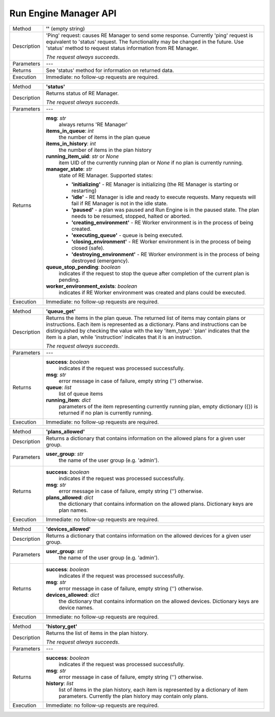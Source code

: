 ======================
Run Engine Manager API
======================

============  =========================================================================================
Method        **''** (empty string)
------------  -----------------------------------------------------------------------------------------
Description   'Ping' request: causes RE Manager to send some response. Currently 'ping' request is
              equivalent to 'status' request. The functionality may be changed in the future.
              Use 'status' method to request status information from RE Manager.

              *The request always succeeds*.
------------  -----------------------------------------------------------------------------------------
Parameters    ---
------------  -----------------------------------------------------------------------------------------
Returns       See 'status' method for information on returned data.
------------  -----------------------------------------------------------------------------------------
Execution     Immediate: no follow-up requests are required.
============  =========================================================================================


============  =========================================================================================
Method        **'status'**
------------  -----------------------------------------------------------------------------------------
Description   Returns status of RE Manager.

              *The request always succeeds*.
------------  -----------------------------------------------------------------------------------------
Parameters    ---
------------  -----------------------------------------------------------------------------------------
Returns       **msg**: *str*
                  always returns 'RE Manager'

              **items_in_queue**: *int*
                 the number of items in the plan queue

              **items_in_history**: *int*
                 the number of items in the plan history

              **running_item_uid**: *str* or *None*
                 item UID of the currently running plan or *None* if no plan is currently running.

              **manager_state**: *str*
                  state of RE Manager. Supported states:

                  - **'initializing'** - RE Manager is initializing (the RE Manager is starting
                    or restarting)

                  - **'idle'** - RE Manager is idle and ready to execute requests. Many requests will fail
                    if RE Manager is not in the idle state.

                  - **'paused'** - a plan was paused and Run Engine is in the paused state.
                    The plan needs to be resumed, stopped, halted or aborted.

                  - **'creating_environment'** - RE Worker environment is in the process of being created.

                  - **'executing_queue'** - queue is being executed.

                  - **'closing_environment'** - RE Worker environment is in the process of being
                    closed (safe).

                  - **'destroying_environment'** - RE Worker environment is in the process of being
                    destroyed (emergency).

              **queue_stop_pending**: *boolean*
                  indicates if the request to stop the queue after completion of the current plan is pending.

              **worker_environment_exists**: *boolean*
                  indicates if RE Worker environment was created and plans could be executed.
------------  -----------------------------------------------------------------------------------------
Execution     Immediate: no follow-up requests are required.
============  =========================================================================================


============  =========================================================================================
Method        **'queue_get'**
------------  -----------------------------------------------------------------------------------------
Description   Returns the items in the plan queue. The returned list of items may contain plans or
              instructions. Each item is represented as a dictionary. Plans and instructions can be
              distinguished by checking the value with the key 'item_type': 'plan' indicates that
              the item is a plan, while 'instruction' indicates that it is an instruction.

              *The request always succeeds*.
------------  -----------------------------------------------------------------------------------------
Parameters    ---
------------  -----------------------------------------------------------------------------------------
Returns       **success**: *boolean*
                  indicates if the request was processed successfully.

              **msg**: *str*
                  error message in case of failure, empty string ('') otherwise.

              **queue**: *list*
                  list of queue items

              **running_item**: *dict*
                  parameters of the item representing currently running plan, empty dictionary ({}) is
                  returned if no plan is currently running.
------------  -----------------------------------------------------------------------------------------
Execution     Immediate: no follow-up requests are required.
============  =========================================================================================


============  =========================================================================================
Method        **'plans_allowed'**
------------  -----------------------------------------------------------------------------------------
Description   Returns a dictionary that contains information on the allowed plans for a given user
              group.
------------  -----------------------------------------------------------------------------------------
Parameters    **user_group**: *str*
                  the name of the user group (e.g. 'admin').
------------  -----------------------------------------------------------------------------------------
Returns       **success**: *boolean*
                  indicates if the request was processed successfully.

              **msg**: *str*
                  error message in case of failure, empty string ('') otherwise.

              **plans_allowed**: *dict*
                  the dictionary that contains information on the allowed plans.
                  Dictionary keys are plan names.
------------  -----------------------------------------------------------------------------------------
Execution     Immediate: no follow-up requests are required.
============  =========================================================================================


============  =========================================================================================
Method        **'devices_allowed'**
------------  -----------------------------------------------------------------------------------------
Description   Returns a dictionary that contains information on the allowed devices for a given user
              group.
------------  -----------------------------------------------------------------------------------------
Parameters    **user_group**: *str*
                  the name of the user group (e.g. 'admin').
------------  -----------------------------------------------------------------------------------------
Returns       **success**: *boolean*
                  indicates if the request was processed successfully.

              **msg**: *str*
                  error message in case of failure, empty string ('') otherwise.

              **devices_allowed**: *dict*
                  the dictionary that contains information on the allowed devices.
                  Dictionary keys are device names.
------------  -----------------------------------------------------------------------------------------
Execution     Immediate: no follow-up requests are required.
============  =========================================================================================


============  =========================================================================================
Method        **'history_get'**
------------  -----------------------------------------------------------------------------------------
Description   Returns the list of items in the plan history.

              *The request always succeeds*.
------------  -----------------------------------------------------------------------------------------
Parameters    ---
------------  -----------------------------------------------------------------------------------------
Returns       **success**: *boolean*
                  indicates if the request was processed successfully.

              **msg**: *str*
                  error message in case of failure, empty string ('') otherwise.

              **history**: *list*
                  list of items in the plan history, each item is represented by a dictionary of
                  item parameters. Currently the plan history may contain only plans.
------------  -----------------------------------------------------------------------------------------
Execution     Immediate: no follow-up requests are required.
============  =========================================================================================

